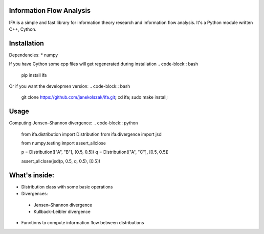 Information Flow Analysis
=========================

IFA is a simple and fast library for information theory research and information flow analysis. It's a Python module written C++, Cython.


Installation
============
Dependencies:
* numpy

If you have Cython some cpp files will get regenerated during installation
.. code-block:: bash

    pip install ifa

Or if you want the developmen version:
.. code-block:: bash

    git clone https://github.com/janekolszak/ifa.git;
    cd ifa;
    sudo make install;

Usage
=====
Computing Jensen–Shannon divergence:
.. code-block:: python

    from ifa.distribution import Distribution
    from ifa.divergence import jsd

    from numpy.testing import assert_allclose

    p = Distribution(["A", "B"], [0.5, 0.5])
    q = Distribution(["A", "C"], [0.5, 0.5])

    assert_allclose(jsd(p, 0.5, q, 0.5), [0.5])

What's inside:
==============
* Distribution class with some basic operations
* Divergences:
 * Jensen–Shannon divergence
 * Kullback–Leibler divergence
* Functions to compute information flow between distributions
